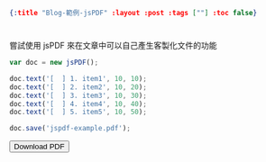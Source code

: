 #+OPTIONS: toc:nil
#+BEGIN_SRC json :noexport:
{:title "Blog-範例-jsPDF" :layout :post :tags [""] :toc false}
#+END_SRC
* 


** 

嘗試使用 jsPDF 來在文章中可以自己產生客製化文件的功能

#+BEGIN_SRC javascript
var doc = new jsPDF();

doc.text('[  ] 1. item1', 10, 10);
doc.text('[  ] 2. item2', 10, 20);
doc.text('[  ] 3. item3', 10, 30);
doc.text('[  ] 4. item4', 10, 40);
doc.text('[  ] 5. item5', 10, 50);

doc.save('jspdf-example.pdf');
#+END_SRC

#+BEGIN_EXPORT html
<script src="https://cdn.bootcss.com/html2canvas/0.5.0-beta4/html2canvas.js"></script>
<script src="https://cdn.bootcss.com/jspdf/1.3.4/jspdf.debug.js"></script>
<div class="report"></div>
<button id="toPdfBtn">Download PDF</button>
<script src="../../data/jspdf-example.js">
#+END_EXPORT





